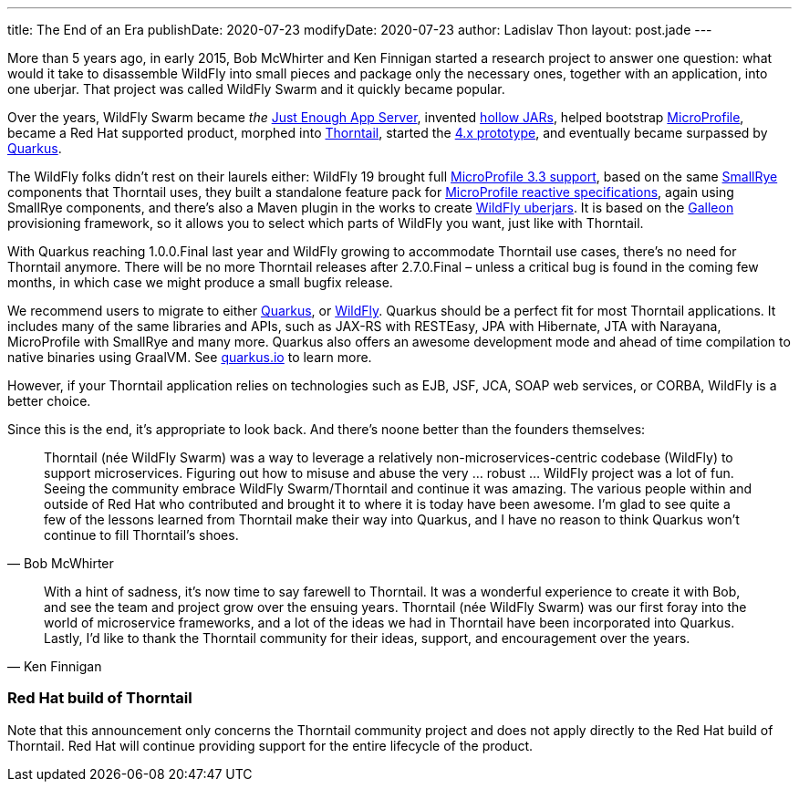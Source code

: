 ---
title: The End of an Era
publishDate: 2020-07-23
modifyDate: 2020-07-23
author: Ladislav Thon
layout: post.jade
---

More than 5 years ago, in early 2015, Bob McWhirter and Ken Finnigan started a research project to answer one question: what would it take to disassemble WildFly into small pieces and package only the necessary ones, together with an application, into one uberjar.
That project was called WildFly Swarm and it quickly became popular.

++++
<!-- more -->
++++

Over the years, WildFly Swarm became _the_ https://thorntail.io/posts/announcing-wildfly-swarm-1-0-0-final/[Just Enough App Server], invented https://thorntail.io/posts/announcing-wildfly-swarm-2016-9/[hollow JARs], helped bootstrap https://thorntail.io/posts/microprofile-with-wildfly-swarm/[MicroProfile], became a Red Hat supported product, morphed into https://thorntail.io/posts/announcing-thorntail-2-0-0-final/[Thorntail], started the https://thorntail.io/docs/4-x[4.x prototype], and eventually became surpassed by https://thorntail.io/posts/thorntail-community-announcement-on-quarkus/[Quarkus].

The WildFly folks didn’t rest on their laurels either: WildFly 19 brought full https://wildfly.org/news/2020/03/18/WildFly19-Final-Released/[MicroProfile 3.3 support], based on the same https://smallrye.io/[SmallRye] components that Thorntail uses, they built a standalone feature pack for https://wildfly.org/news/2020/06/18/Introducing-the-WildFly-MicroProfile-Reactive-specifications-feature-pack/[MicroProfile reactive specifications], again using SmallRye components, and there’s also a Maven plugin in the works to create https://wildfly.org/news/2020/06/18/Bootable-jar-Wildfly-20/[WildFly uberjars].
It is based on the https://docs.wildfly.org/19/Admin_Guide.html#Galleon_Provisioning[Galleon] provisioning framework, so it allows you to select which parts of WildFly you want, just like with Thorntail.

With Quarkus reaching 1.0.0.Final last year and WildFly growing to accommodate Thorntail use cases, there’s no need for Thorntail anymore.
There will be no more Thorntail releases after 2.7.0.Final – unless a critical bug is found in the coming few months, in which case we might produce a small bugfix release.

We recommend users to migrate to either https://quarkus.io/[Quarkus], or https://wildfly.org/[WildFly].
Quarkus should be a perfect fit for most Thorntail applications.
It includes many of the same libraries and APIs, such as JAX-RS with RESTEasy, JPA with Hibernate, JTA with Narayana, MicroProfile with SmallRye and many more.
Quarkus also offers an awesome development mode and ahead of time compilation to native binaries using GraalVM.
See https://quarkus.io[quarkus.io] to learn more.

However, if your Thorntail application relies on technologies such as EJB, JSF, JCA, SOAP web services, or CORBA, WildFly is a better choice.

Since this is the end, it’s appropriate to look back.
And there’s noone better than the founders themselves:

[quote, Bob McWhirter]
____
Thorntail (née WildFly Swarm) was a way to leverage a relatively non-microservices-centric codebase (WildFly) to support microservices.
Figuring out how to misuse and abuse the very … robust … WildFly project was a lot of fun.
Seeing the community embrace WildFly Swarm/Thorntail and continue it was amazing.
The various people within and outside of Red Hat who contributed and brought it to where it is today have been awesome.
I’m glad to see quite a few of the lessons learned from Thorntail make their way into Quarkus, and I have no reason to think Quarkus won’t continue to fill Thorntail’s shoes.
____


[quote, Ken Finnigan]
____
With a hint of sadness, it’s now time to say farewell to Thorntail.
It was a wonderful experience to create it with Bob, and see the team and project grow over the ensuing years.
Thorntail (née WildFly Swarm) was our first foray into the world of microservice frameworks, and a lot of the ideas we had in Thorntail have been incorporated into Quarkus.
Lastly, I’d like to thank the Thorntail community for their ideas, support, and encouragement over the years.
____

=== Red Hat build of Thorntail

Note that this announcement only concerns the Thorntail community project and does not apply directly to the Red Hat build of Thorntail.
Red Hat will continue providing support for the entire lifecycle of the product.
